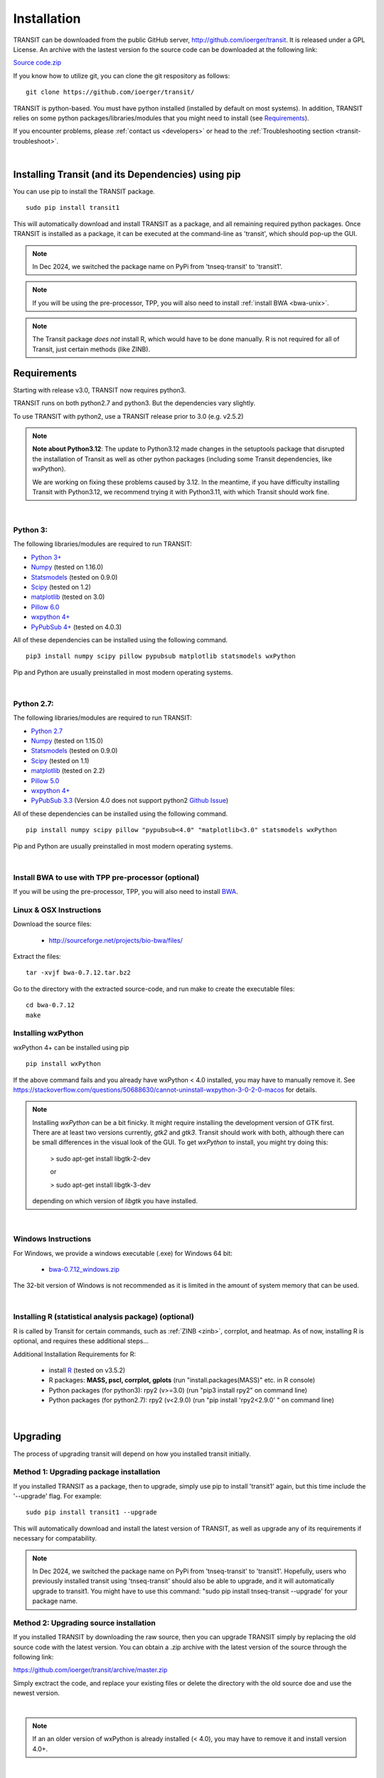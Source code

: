 

.. _install-link:

Installation
============
TRANSIT can be downloaded from the public GitHub server,
`http://github.com/ioerger/transit <http://github.com/ioerger/transit>`_. It is released under a GPL
License. An archive with the lastest version fo the source code can be downloaded at the following link:


`Source code.zip <https://github.com/ioerger/transit/archive/master.zip>`_



If you know how to utilize git, you can clone the git respository as follows:

::


    git clone https://github.com/ioerger/transit/


TRANSIT is python-based. You must have python installed (installed by
default on most systems). In addition, TRANSIT relies on some python
packages/libraries/modules that you might need to install (see `Requirements`_).

If you encounter problems, please :ref:`contact us <developers>` or head to the :ref:`Troubleshooting section <transit-troubleshoot>`.


|


Installing Transit (and its Dependencies) using pip
---------------------------------------------------

You can use pip to install the TRANSIT package.

::

    sudo pip install transit1

This will automatically download and install TRANSIT as a package, and all remaining required python packages. Once TRANSIT is installed as a package, it can be executed at the command-line as 'transit', which should pop-up the GUI.


.. NOTE::
   In Dec 2024, we switched the package name on PyPi from 'tnseq-transit' to 'transit1'.


.. NOTE::
   If you will be using the pre-processor, TPP, you will also need to install :ref:`install BWA <bwa-unix>`.


.. NOTE::
   The Transit package *does not* install R, which would have to be done manually.  R is not required for all of Transit, just certain methods (like ZINB).



Requirements
------------

Starting with release v3.0, TRANSIT now requires python3. 

TRANSIT runs on both python2.7 and python3. But the dependencies vary slightly.

To use TRANSIT with python2, use a TRANSIT release prior to 3.0 (e.g. v2.5.2)

.. NOTE::
  **Note about Python3.12**: The update to Python3.12 made changes in the setuptools package that 
  disrupted the installation of Transit as well as other python packages (including some Transit
  dependencies, like wxPython).
  
  We are working on fixing these problems caused by 3.12.  In the meantime,
  if you have difficulty installing Transit with Python3.12, we recommend trying it with Python3.11, with
  which Transit should work fine.

|


Python 3:
~~~~~~~~~

The following libraries/modules are required to run TRANSIT:

+ `Python 3+ <http://www.python.org>`_
+ `Numpy <http://www.numpy.org/>`_ (tested on 1.16.0)
+ `Statsmodels <https://pypi.org/project/statsmodels/>`_ (tested on 0.9.0)
+ `Scipy <http://www.scipy.org/>`_ (tested on 1.2)
+ `matplotlib <http://matplotlib.org/users/installing.html>`_ (tested on 3.0)
+ `Pillow 6.0 <https://github.com/python-pillow/Pillow>`_
+ `wxpython 4+ <http://www.wxpython.org/>`_
+ `PyPubSub 4+ <https://pypi.org/project/PyPubSub/>`_ (tested on 4.0.3)

All of these dependencies can be installed using the following command.

::

   pip3 install numpy scipy pillow pypubsub matplotlib statsmodels wxPython

Pip and Python are usually preinstalled in most modern operating systems.

|

Python 2.7:
~~~~~~~~~~~

The following libraries/modules are required to run TRANSIT:

+ `Python 2.7 <http://www.python.org>`_
+ `Numpy <http://www.numpy.org/>`_ (tested on 1.15.0)
+ `Statsmodels <https://pypi.org/project/statsmodels/>`_ (tested on 0.9.0)
+ `Scipy <http://www.scipy.org/>`_ (tested on 1.1)
+ `matplotlib <http://matplotlib.org/users/installing.html>`_ (tested on 2.2)
+ `Pillow 5.0 <https://github.com/python-pillow/Pillow>`_
+ `wxpython 4+ <http://www.wxpython.org/>`_
+ `PyPubSub 3.3 <https://pypi.org/project/PyPubSub/>`_ (Version 4.0 does not support python2 `Github Issue <https://github.com/schollii/pypubsub/issues/9>`_)

All of these dependencies can be installed using the following command.

::

   pip install numpy scipy pillow "pypubsub<4.0" "matplotlib<3.0" statsmodels wxPython

Pip and Python are usually preinstalled in most modern operating systems.

|

Install BWA to use with TPP pre-processor (optional)
~~~~~~~~~~~~~~~~~~~~~~~~~

If you will be using the pre-processor, TPP, you will also need to install `BWA <http://bio-bwa.sourceforge.net/>`_.



.. _bwa-unix:

Linux & OSX Instructions
~~~~~~~~~~~~~~~~~~~~~~~~

Download the source files:


 + `http://sourceforge.net/projects/bio-bwa/files/ <http://sourceforge.net/projects/bio-bwa/files/>`_


Extract the files:

::


    tar -xvjf bwa-0.7.12.tar.bz2


Go to the directory with the extracted source-code, and run make to create the executable files:

::


    cd bwa-0.7.12
    make


.. _bwa-win:

.. _install-wxpython:

Installing wxPython
~~~~~~~~~~~~~~~~

wxPython 4+ can be installed using pip

::

   pip install wxPython

If the above command fails and you already have wxPython < 4.0 installed, you may have to manually remove it.
See https://stackoverflow.com/questions/50688630/cannot-uninstall-wxpython-3-0-2-0-macos for details.

.. NOTE::

  Installing *wxPython* can be a bit finicky.  It might require installing the
  development version of GTK first.  There are at least two versions currently, 
  *gtk2* and *gtk3*.
  Transit should work with both, although there can be small differences in the 
  visual look of the GUI.  To get *wxPython* to install, you might try doing this:

    > sudo apt-get install libgtk-2-dev

    or

    > sudo apt-get install libgtk-3-dev

  depending on which version of *libgtk* you have installed.

|

Windows Instructions
~~~~~~~~~~~~~~~~~~~~

For Windows, we provide a windows executable (.exe) for Windows 64 bit:

  + `bwa-0.7.12_windows.zip <http://saclab.tamu.edu/essentiality/transit/bwa-0.7.12_windows.zip>`_



The 32-bit version of Windows is not recommended as it is limited in the amount of system memory that can be used.


|

.. _install-zinb:

Installing R (statistical analysis package) (optional)
~~~~~~~~~~~~~~~~~~~~~~~~~~ 

R is called by Transit for certain commands, such as :ref:`ZINB <zinb>`, corrplot, and heatmap.
As of now, installing R is optional, and requires these additional steps...

Additional Installation Requirements for R:

 - install `R <https://www.r-project.org/>`_ (tested on v3.5.2)
 - R packages: **MASS, pscl, corrplot, gplots** (run "install.packages(MASS)" etc. in R console)
 - Python packages (for python3): rpy2 (v>=3.0) (run "pip3 install rpy2" on command line) 
 - Python packages (for python2.7): rpy2 (v<2.9.0) (run "pip install 'rpy2<2.9.0' " on command line)


|


.. _transit-upgrade:

Upgrading
---------

The process of upgrading transit will depend on how you installed transit initially.


Method 1: Upgrading package installation
~~~~~~~~~~~~~~~~~~~~~~~~~~~~~~~~~~~~~~~~


If you installed TRANSIT as a package, then to upgrade, simply use pip to install 'transit1' again, but this time include the '--upgrade' flag. For example:


::

    sudo pip install transit1 --upgrade

This will automatically download and install the latest version of TRANSIT, as well as upgrade any of its requirements if necessary for compatability.


.. NOTE::
   In Dec 2024, we switched the package name on PyPi from 'tnseq-transit' to 'transit1'. Hopefully, users who previously installed transit using 'tnseq-transit' should also be able to upgrade, and it will automatically upgrade to transit1.  You might have to use this command: "sudo pip install tnseq-transit --upgrade' for your package name.



Method 2: Upgrading source installation
~~~~~~~~~~~~~~~~~~~~~~~~~~~~~~~~~~~~~~~~

If you installed TRANSIT by downloading the raw source, then you can upgrade TRANSIT simply by replacing the old source code with the latest version. You can obtain a .zip archive with the latest version of the source through the following link:

https://github.com/ioerger/transit/archive/master.zip

Simply exctract the code, and replace your existing files or delete the directory with the old source doe and use the newest version.

|

.. NOTE::
   If an an older version of wxPython is already installed (< 4.0), you may have to remove it and install version 4.0+.

|

.. _transit-troubleshoot:

Troubleshooting
---------------

1. No window appears when running in GUI mode.
~~~~~~~~~~~~~~~~~~~~~~~~~~~~~~~~~~~~~~~~~~~~~~


This problem is likely due to running OSX and previously unsuported versions of matplotlib.
Please upgrade matplotlib to the latest version using:

::

    pip install 'matplotlib' --upgrade

|

2. pip: SystemError: Cannot compile 'Python.h'.
~~~~~~~~~~~~~~~~~~~~~~~~~~~~~~~~~~~~~~~~~~~~~~~

This occurs when you do not have the development libraries for python. You can fix this by installing the python-dev packages:


::

    sudo apt-get install python-dev


|

3. pip: "The following required packages can not be built: freetype,png," etc.
~~~~~~~~~~~~~~~~~~~~~~~~~~~~~~~~~~~~~~~~~~~~~~~~~~~~~~~~~~~~~~~~~~~~~~~~~~~~~~

This occurs when you do not have some dependencies that are necessary to build some of the python modules TRANSIT requires (usually matplotlib). Installing the following linux dependencies should fix this:

::

    sudo apt-get install libpng-dev libjpeg8-dev libfreetype6-dev


|

4. pip: "No lapack/blas resources found"
~~~~~~~~~~~~~~~~~~~~~~~~~~~~~~~~~~~~~~~~

This occurs when you do not have some dependencies that are necessary to build some of the python modules TRANSIT requires (usually numpy/scipy). Installing the following linux dependencies should fix this:


::

    sudo apt-get install libblas-dev liblapack-dev libatlas-base-dev gfortran


|

5. "resources.ContextualVersionConflict (six 1.5.2)..."
~~~~~~~~~~~~~~~~~~~~~~~~~~~~~~~~~~~~~~~~~~~~~~~~~~~~~~~

This occurs some of the python modules are out of date. You can use pip to upgrade them as follows:


::

    sudo pip install six --upgrade
